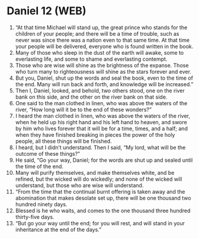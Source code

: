 * Daniel 12 (WEB)
:PROPERTIES:
:ID: WEB/27-DAN12
:END:

1. “At that time Michael will stand up, the great prince who stands for the children of your people; and there will be a time of trouble, such as never was since there was a nation even to that same time. At that time your people will be delivered, everyone who is found written in the book.
2. Many of those who sleep in the dust of the earth will awake, some to everlasting life, and some to shame and everlasting contempt.
3. Those who are wise will shine as the brightness of the expanse. Those who turn many to righteousness will shine as the stars forever and ever.
4. But you, Daniel, shut up the words and seal the book, even to the time of the end. Many will run back and forth, and knowledge will be increased.”
5. Then I, Daniel, looked, and behold, two others stood, one on the river bank on this side, and the other on the river bank on that side.
6. One said to the man clothed in linen, who was above the waters of the river, “How long will it be to the end of these wonders?”
7. I heard the man clothed in linen, who was above the waters of the river, when he held up his right hand and his left hand to heaven, and swore by him who lives forever that it will be for a time, times, and a half; and when they have finished breaking in pieces the power of the holy people, all these things will be finished.
8. I heard, but I didn’t understand. Then I said, “My lord, what will be the outcome of these things?”
9. He said, “Go your way, Daniel; for the words are shut up and sealed until the time of the end.
10. Many will purify themselves, and make themselves white, and be refined, but the wicked will do wickedly; and none of the wicked will understand, but those who are wise will understand.
11. “From the time that the continual burnt offering is taken away and the abomination that makes desolate set up, there will be one thousand two hundred ninety days.
12. Blessed is he who waits, and comes to the one thousand three hundred thirty-five days.
13. “But go your way until the end; for you will rest, and will stand in your inheritance at the end of the days.”
